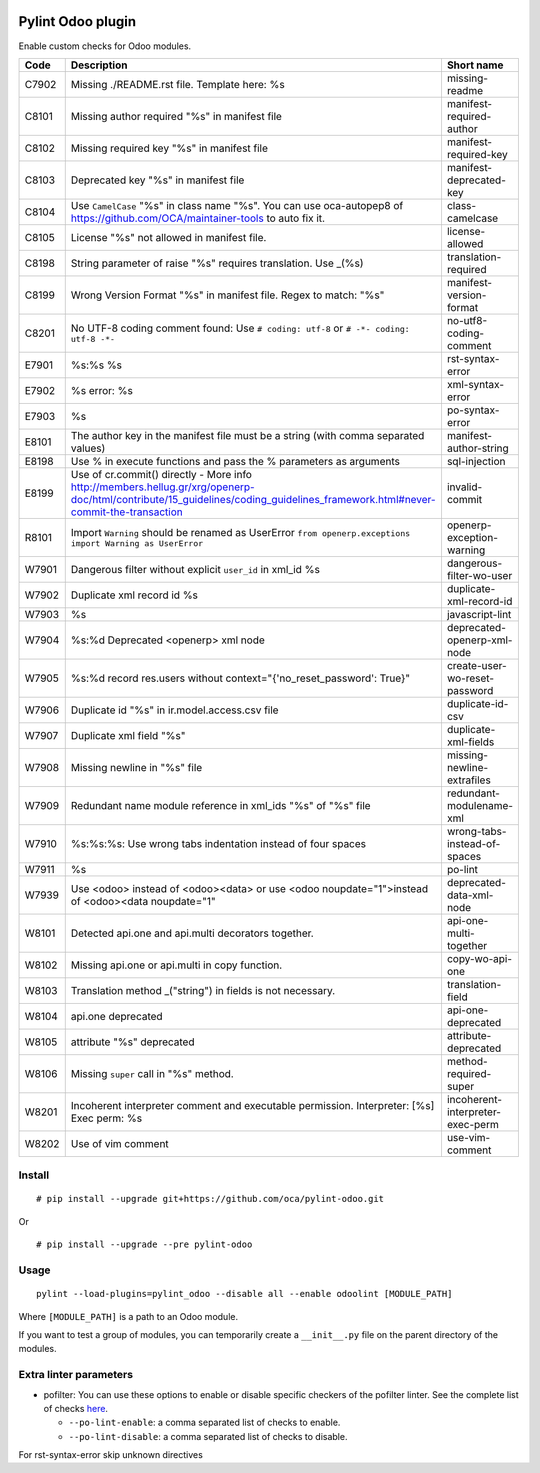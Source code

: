|Build Status| |Coverage Status|


Pylint Odoo plugin
==================

Enable custom checks for Odoo modules.

+-------+------------------------------------------------------------------------------------------------------------------------------------------------------------------------------+----------------------------------+
| Code  | Description                                                                                                                                                                  | Short name                       |
+=======+==============================================================================================================================================================================+==================================+
| C7902 | Missing ./README.rst file. Template here: %s                                                                                                                                 | missing-readme                   |
+-------+------------------------------------------------------------------------------------------------------------------------------------------------------------------------------+----------------------------------+
| C8101 | Missing author required "%s" in manifest file                                                                                                                                | manifest-required-author         |
+-------+------------------------------------------------------------------------------------------------------------------------------------------------------------------------------+----------------------------------+
| C8102 | Missing required key "%s" in manifest file                                                                                                                                   | manifest-required-key            |
+-------+------------------------------------------------------------------------------------------------------------------------------------------------------------------------------+----------------------------------+
| C8103 | Deprecated key "%s" in manifest file                                                                                                                                         | manifest-deprecated-key          |
+-------+------------------------------------------------------------------------------------------------------------------------------------------------------------------------------+----------------------------------+
| C8104 | Use ``CamelCase`` "%s" in class name "%s". You can use oca-autopep8 of https://github.com/OCA/maintainer-tools to auto fix it.                                               | class-camelcase                  |
+-------+------------------------------------------------------------------------------------------------------------------------------------------------------------------------------+----------------------------------+
| C8105 | License "%s" not allowed in manifest file.                                                                                                                                   | license-allowed                  |
+-------+------------------------------------------------------------------------------------------------------------------------------------------------------------------------------+----------------------------------+
| C8198 | String parameter of raise "%s" requires translation. Use _(%s)                                                                                                               | translation-required             |
+-------+------------------------------------------------------------------------------------------------------------------------------------------------------------------------------+----------------------------------+
| C8199 | Wrong Version Format "%s" in manifest file. Regex to match: "%s"                                                                                                             | manifest-version-format          |
+-------+------------------------------------------------------------------------------------------------------------------------------------------------------------------------------+----------------------------------+
| C8201 | No UTF-8 coding comment found: Use ``# coding: utf-8`` or ``# -*- coding: utf-8 -*-``                                                                                        | no-utf8-coding-comment           |
+-------+------------------------------------------------------------------------------------------------------------------------------------------------------------------------------+----------------------------------+
| E7901 | %s:%s %s                                                                                                                                                                     | rst-syntax-error                 |
+-------+------------------------------------------------------------------------------------------------------------------------------------------------------------------------------+----------------------------------+
| E7902 | %s error: %s                                                                                                                                                                 | xml-syntax-error                 |
+-------+------------------------------------------------------------------------------------------------------------------------------------------------------------------------------+----------------------------------+
| E7903 | %s                                                                                                                                                                           | po-syntax-error                  |
+-------+------------------------------------------------------------------------------------------------------------------------------------------------------------------------------+----------------------------------+
| E8101 | The author key in the manifest file must be a string (with comma separated values)                                                                                           | manifest-author-string           |
+-------+------------------------------------------------------------------------------------------------------------------------------------------------------------------------------+----------------------------------+
| E8198 | Use % in execute functions and pass the % parameters as arguments                                                                                                            | sql-injection                    |
+-------+------------------------------------------------------------------------------------------------------------------------------------------------------------------------------+----------------------------------+
| E8199 | Use of cr.commit() directly - More info http://members.hellug.gr/xrg/openerp-doc/html/contribute/15_guidelines/coding_guidelines_framework.html#never-commit-the-transaction | invalid-commit                   |
+-------+------------------------------------------------------------------------------------------------------------------------------------------------------------------------------+----------------------------------+
| R8101 | Import ``Warning`` should be renamed as UserError ``from openerp.exceptions import Warning as UserError``                                                                    | openerp-exception-warning        |
+-------+------------------------------------------------------------------------------------------------------------------------------------------------------------------------------+----------------------------------+
| W7901 | Dangerous filter without explicit ``user_id`` in xml_id %s                                                                                                                   | dangerous-filter-wo-user         |
+-------+------------------------------------------------------------------------------------------------------------------------------------------------------------------------------+----------------------------------+
| W7902 | Duplicate xml record id %s                                                                                                                                                   | duplicate-xml-record-id          |
+-------+------------------------------------------------------------------------------------------------------------------------------------------------------------------------------+----------------------------------+
| W7903 | %s                                                                                                                                                                           | javascript-lint                  |
+-------+------------------------------------------------------------------------------------------------------------------------------------------------------------------------------+----------------------------------+
| W7904 | %s:%d Deprecated <openerp> xml node                                                                                                                                          | deprecated-openerp-xml-node      |
+-------+------------------------------------------------------------------------------------------------------------------------------------------------------------------------------+----------------------------------+
| W7905 | %s:%d record res.users without context="{'no_reset_password': True}"                                                                                                         | create-user-wo-reset-password    |
+-------+------------------------------------------------------------------------------------------------------------------------------------------------------------------------------+----------------------------------+
| W7906 | Duplicate id "%s" in ir.model.access.csv file                                                                                                                                | duplicate-id-csv                 |
+-------+------------------------------------------------------------------------------------------------------------------------------------------------------------------------------+----------------------------------+
| W7907 | Duplicate xml field "%s"                                                                                                                                                     | duplicate-xml-fields             |
+-------+------------------------------------------------------------------------------------------------------------------------------------------------------------------------------+----------------------------------+
| W7908 | Missing newline in "%s" file                                                                                                                                                 | missing-newline-extrafiles       |
+-------+------------------------------------------------------------------------------------------------------------------------------------------------------------------------------+----------------------------------+
| W7909 | Redundant name module reference in xml_ids "%s" of "%s" file                                                                                                                 | redundant-modulename-xml         |
+-------+------------------------------------------------------------------------------------------------------------------------------------------------------------------------------+----------------------------------+
| W7910 | %s:%s:%s: Use wrong tabs indentation instead of four spaces                                                                                                                  | wrong-tabs-instead-of-spaces     |
+-------+------------------------------------------------------------------------------------------------------------------------------------------------------------------------------+----------------------------------+
| W7911 | %s                                                                                                                                                                           | po-lint                          |
+-------+------------------------------------------------------------------------------------------------------------------------------------------------------------------------------+----------------------------------+
| W7939 | Use <odoo> instead of <odoo><data> or use <odoo noupdate="1">instead of <odoo><data noupdate="1"                                                                             | deprecated-data-xml-node         |
+-------+------------------------------------------------------------------------------------------------------------------------------------------------------------------------------+----------------------------------+
| W8101 | Detected api.one and api.multi decorators together.                                                                                                                          | api-one-multi-together           |
+-------+------------------------------------------------------------------------------------------------------------------------------------------------------------------------------+----------------------------------+
| W8102 | Missing api.one or api.multi in copy function.                                                                                                                               | copy-wo-api-one                  |
+-------+------------------------------------------------------------------------------------------------------------------------------------------------------------------------------+----------------------------------+
| W8103 | Translation method _("string") in fields is not necessary.                                                                                                                   | translation-field                |
+-------+------------------------------------------------------------------------------------------------------------------------------------------------------------------------------+----------------------------------+
| W8104 | api.one deprecated                                                                                                                                                           | api-one-deprecated               |
+-------+------------------------------------------------------------------------------------------------------------------------------------------------------------------------------+----------------------------------+
| W8105 | attribute "%s" deprecated                                                                                                                                                    | attribute-deprecated             |
+-------+------------------------------------------------------------------------------------------------------------------------------------------------------------------------------+----------------------------------+
| W8106 | Missing ``super`` call in "%s" method.                                                                                                                                       | method-required-super            |
+-------+------------------------------------------------------------------------------------------------------------------------------------------------------------------------------+----------------------------------+
| W8201 | Incoherent interpreter comment and executable permission. Interpreter: [%s] Exec perm: %s                                                                                    | incoherent-interpreter-exec-perm |
+-------+------------------------------------------------------------------------------------------------------------------------------------------------------------------------------+----------------------------------+
| W8202 | Use of vim comment                                                                                                                                                           | use-vim-comment                  |
+-------+------------------------------------------------------------------------------------------------------------------------------------------------------------------------------+----------------------------------+


Install
-------

::

    # pip install --upgrade git+https://github.com/oca/pylint-odoo.git

Or

::

    # pip install --upgrade --pre pylint-odoo

Usage
-----

::

    pylint --load-plugins=pylint_odoo --disable all --enable odoolint [MODULE_PATH]

Where ``[MODULE_PATH]`` is a path to an Odoo module.

If you want to test a group of modules, you can temporarily create a
``__init__.py`` file on the parent directory of the modules.

Extra linter parameters
-----------------------

* pofilter: You can use these options to enable or disable specific checkers of
  the pofilter linter. See the complete list of checks here_.

  - ``--po-lint-enable``: a comma separated list of checks to enable.
  - ``--po-lint-disable``: a comma separated list of checks to disable.

For rst-syntax-error skip unknown directives


.. _here: http://docs.translatehouse.org/projects/translate-toolkit/en/latest/commands/pofilter_tests.html#test-description
.. |Build Status| image:: https://travis-ci.org/Vauxoo/pylint-odoo.svg?branch=master
   :target: https://travis-ci.org/Vauxoo/pylint-odoo
.. |Coverage Status| image:: https://coveralls.io/repos/Vauxoo/pylint-odoo/badge.svg?branch=master&service=github
   :target: https://coveralls.io/github/Vauxoo/pylint-odoo?branch=master
